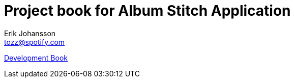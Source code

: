 Project book for Album Stitch Application
=========================================
Erik Johansson <tozz@spotify.com>

link:dev[Development Book]
